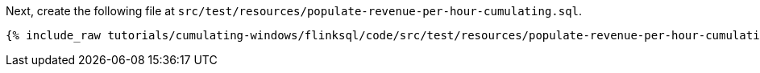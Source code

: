 Next, create the following file at `src/test/resources/populate-revenue-per-hour-cumulating.sql`.

+++++
<pre class="snippet"><code class="groovy">{% include_raw tutorials/cumulating-windows/flinksql/code/src/test/resources/populate-revenue-per-hour-cumulating.sql %}</code></pre>
+++++

